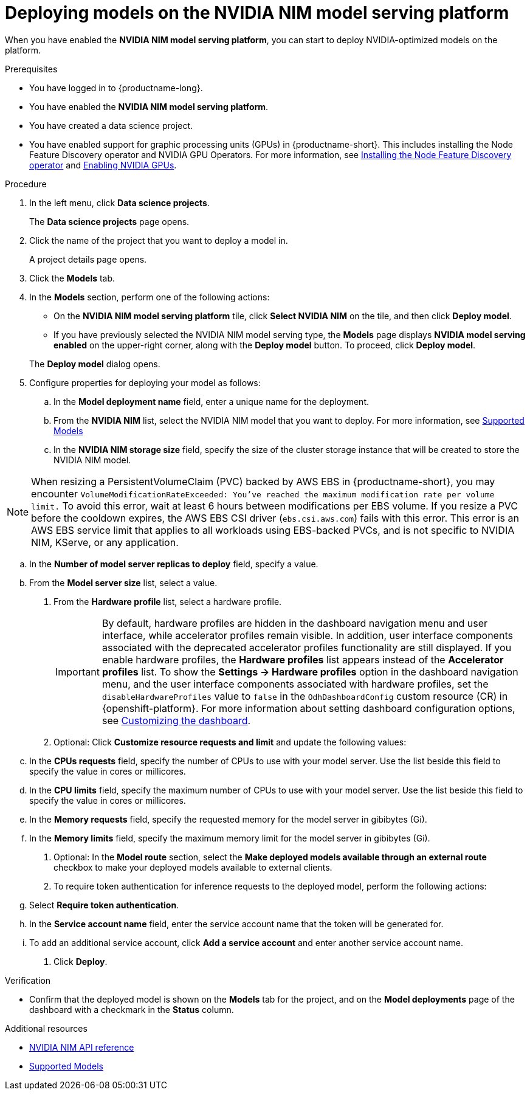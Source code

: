 :_module-type: PROCEDURE

[id="deploying-models-on-the-NVIDIA-NIM-model-serving-platform_{context}"]
= Deploying models on the NVIDIA NIM model serving platform

[role='_abstract']
When you have enabled the *NVIDIA NIM model serving platform*, you can start to deploy NVIDIA-optimized models on the platform.

.Prerequisites
* You have logged in to {productname-long}.
* You have enabled the *NVIDIA NIM model serving platform*.
* You have created a data science project.
ifdef::upstream[]
* You have enabled support for graphic processing units (GPUs) in {productname-short}. This includes installing the Node Feature Discovery and NVIDIA GPU Operators. For more information, see https://docs.nvidia.com/datacenter/cloud-native/openshift/latest/index.html[NVIDIA GPU Operator on {org-name} OpenShift Container Platform^].
endif::[]
ifndef::upstream[]
* You have enabled support for graphic processing units (GPUs) in {productname-short}. This includes installing the Node Feature Discovery operator and NVIDIA GPU Operators. For more information, see link:https://docs.redhat.com/en/documentation/openshift_container_platform/{ocp-latest-version}/html/specialized_hardware_and_driver_enablement/psap-node-feature-discovery-operator#installing-the-node-feature-discovery-operator_psap-node-feature-discovery-operator[Installing the Node Feature Discovery operator^] and link:{rhoaidocshome}{default-format-url}/managing_openshift_ai/enabling_accelerators#enabling-nvidia-gpus_managing-rhoai[Enabling NVIDIA GPUs^].
endif::[]

.Procedure
. In the left menu, click *Data science projects*.
+
The *Data science projects* page opens.
. Click the name of the project that you want to deploy a model in.
+
A project details page opens.
. Click the *Models* tab.
. In the *Models* section, perform one of the following actions:
+
-- 
* On the *​​NVIDIA NIM model serving platform* tile, click *Select NVIDIA NIM* on the tile, and then click *Deploy model*.
* If you have previously selected the NVIDIA NIM model serving type, the *Models* page displays *NVIDIA model serving enabled* on the upper-right corner, along with the *Deploy model* button. To proceed, click *Deploy model*.
--
The *Deploy model* dialog opens.
. Configure properties for deploying your model as follows:
.. In the *Model deployment name* field, enter a unique name for the deployment.
.. From the *NVIDIA NIM* list, select the NVIDIA NIM model that you want to deploy. For more information, see link:https://docs.nvidia.com/nim/large-language-models/latest/supported-models.html[Supported Models^]
.. In the *NVIDIA NIM storage size* field, specify the size of the cluster storage instance that will be created to store the NVIDIA NIM model.

[NOTE] 
====
When resizing a PersistentVolumeClaim (PVC) backed by AWS EBS in {productname-short}, you may encounter `VolumeModificationRateExceeded: You've reached the maximum modification rate per volume limit.` To avoid this error, wait at least 6 hours between modifications per EBS volume. If you resize a PVC before the cooldown expires, the AWS EBS CSI driver (`ebs.csi.aws.com`) fails with this error. This error is an AWS EBS service limit that applies to all workloads using EBS-backed PVCs, and is not specific to NVIDIA NIM, KServe, or any application.
====

.. In the *Number of model server replicas to deploy* field, specify a value.
.. From the *Model server size* list, select a value.
. From the *Hardware profile* list, select a hardware profile.
+
[IMPORTANT]
====
By default, hardware profiles are hidden in the dashboard navigation menu and user interface, while accelerator profiles remain visible. In addition, user interface components associated with the deprecated accelerator profiles functionality are still displayed. If you enable hardware profiles, the *Hardware profiles* list appears instead of the *Accelerator profiles* list. To show the *Settings -> Hardware profiles* option in the dashboard navigation menu, and the user interface components associated with hardware profiles, set the `disableHardwareProfiles` value to `false` in the `OdhDashboardConfig` custom resource (CR) in {openshift-platform}. 
ifdef::upstream[]
For more information about setting dashboard configuration options, see link:{odhdocshome}/managing-resources/#customizing-the-dashboard[Customizing the dashboard].
endif::[]
ifndef::upstream[]
For more information about setting dashboard configuration options, see link:{rhoaidocshome}{default-format-url}/managing_resources/customizing-the-dashboard[Customizing the dashboard].
endif::[] 
====

. Optional: Click *Customize resource requests and limit* and update the following values:
.. In the *CPUs requests* field, specify the number of CPUs to use with your model server. Use the list beside this field to specify the value in cores or millicores.
.. In the *CPU limits* field, specify the maximum number of CPUs to use with your model server. Use the list beside this field to specify the value in cores or millicores.
.. In the *Memory requests* field, specify the requested memory for the model server in gibibytes (Gi).
.. In the *Memory limits* field, specify the maximum memory limit for the model server in gibibytes (Gi).
. Optional: In the *Model route* section, select the *Make deployed models available through an external route* checkbox to make your deployed models available to external clients.
. To require token authentication for inference requests to the deployed model, perform the following actions:
.. Select *Require token authentication*.
.. In the *Service account name* field, enter the service account name that the token will be generated for.
.. To add an additional service account, click *Add a service account* and enter another service account name.
. Click *Deploy*.

.Verification
* Confirm that the deployed model is shown on the *Models* tab for the project, and on the *Model deployments* page of the dashboard with a checkmark in the *Status* column.

[role="_additional-resources"]
.Additional resources

* link:https://docs.nvidia.com/nim/large-language-models/latest/api-reference.html[NVIDIA NIM API reference^]
* link:https://docs.nvidia.com/nim/large-language-models/latest/supported-models.html[Supported Models^]
